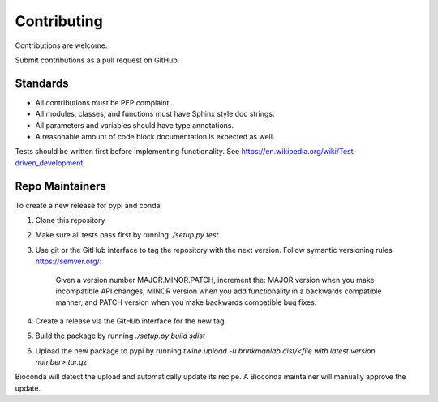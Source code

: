 ============
Contributing
============

Contributions are welcome.

Submit contributions as a pull request on GitHub.


Standards
---------
- All contributions must be PEP complaint.
- All modules, classes, and functions must have Sphinx style doc strings.
- All parameters and variables should have type annotations.
- A reasonable amount of code block documentation is expected as well.

Tests should be written first before implementing functionality. See https://en.wikipedia.org/wiki/Test-driven_development


Repo Maintainers
----------------

To create a new release for pypi and conda:

1. Clone this repository
2. Make sure all tests pass first by running `./setup.py test`
3. Use git or the GitHub interface to tag the repository with the next version. Follow symantic versioning rules https://semver.org/:

    Given a version number MAJOR.MINOR.PATCH, increment the:
    MAJOR version when you make incompatible API changes,
    MINOR version when you add functionality in a backwards compatible manner, and
    PATCH version when you make backwards compatible bug fixes.

4. Create a release via the GitHub interface for the new tag.
5. Build the package by running `./setup.py build sdist`
6. Upload the new package to pypi by running `twine upload -u brinkmanlab dist/<file with latest version number>.tar.gz`

Bioconda will detect the upload and automatically update its recipe. A Bioconda maintainer will manually approve the update.

